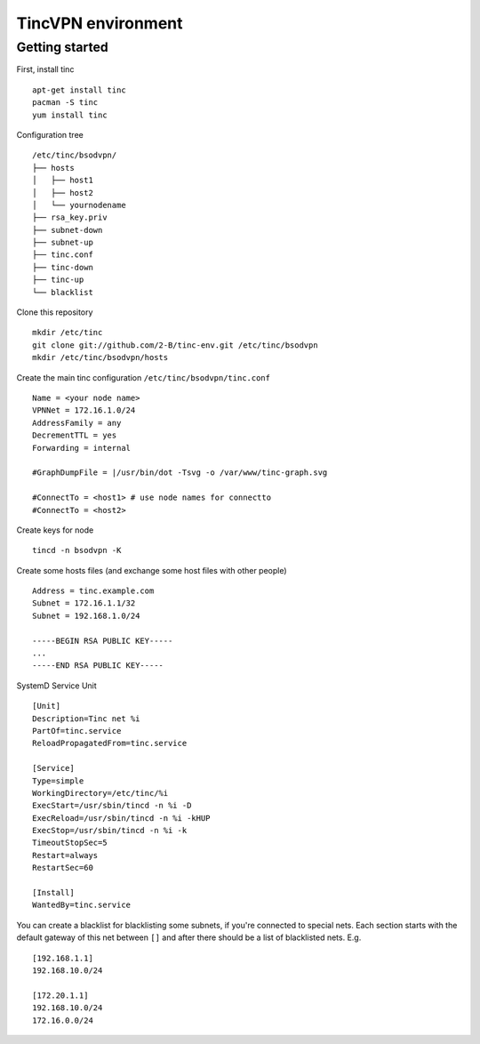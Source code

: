 ===================
TincVPN environment
===================


Getting started
===============

First, install tinc

::

    apt-get install tinc
    pacman -S tinc
    yum install tinc

Configuration tree

::

    /etc/tinc/bsodvpn/
    ├── hosts
    │   ├── host1
    │   ├── host2
    │   └── yournodename
    ├── rsa_key.priv
    ├── subnet-down
    ├── subnet-up
    ├── tinc.conf
    ├── tinc-down
    ├── tinc-up
    └── blacklist

Clone this repository

::

    mkdir /etc/tinc
    git clone git://github.com/2-B/tinc-env.git /etc/tinc/bsodvpn
    mkdir /etc/tinc/bsodvpn/hosts

Create the main tinc configuration ``/etc/tinc/bsodvpn/tinc.conf``

::

    Name = <your node name>
    VPNNet = 172.16.1.0/24
    AddressFamily = any
    DecrementTTL = yes
    Forwarding = internal

    #GraphDumpFile = |/usr/bin/dot -Tsvg -o /var/www/tinc-graph.svg

    #ConnectTo = <host1> # use node names for connectto
    #ConnectTo = <host2>

Create keys for node

::

    tincd -n bsodvpn -K

Create some hosts files (and exchange some host files with other people)

::

    Address = tinc.example.com
    Subnet = 172.16.1.1/32
    Subnet = 192.168.1.0/24

    -----BEGIN RSA PUBLIC KEY-----
    ...
    -----END RSA PUBLIC KEY-----

SystemD Service Unit

::

    [Unit]
    Description=Tinc net %i
    PartOf=tinc.service
    ReloadPropagatedFrom=tinc.service

    [Service]
    Type=simple
    WorkingDirectory=/etc/tinc/%i
    ExecStart=/usr/sbin/tincd -n %i -D
    ExecReload=/usr/sbin/tincd -n %i -kHUP
    ExecStop=/usr/sbin/tincd -n %i -k
    TimeoutStopSec=5
    Restart=always
    RestartSec=60

    [Install]
    WantedBy=tinc.service

You can create a blacklist for blacklisting some subnets, if you're
connected to special nets. Each section starts with the default gateway of
this net between ``[]`` and after there should be a list of blacklisted
nets. E.g.

::

    [192.168.1.1]
    192.168.10.0/24

    [172.20.1.1]
    192.168.10.0/24
    172.16.0.0/24


.. vim : set sw=2 ts=2 et wrap tw=76 :
